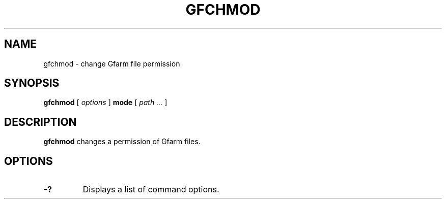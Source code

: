 .\" This manpage has been automatically generated by docbook2man 
.\" from a DocBook document.  This tool can be found at:
.\" <http://shell.ipoline.com/~elmert/comp/docbook2X/> 
.\" Please send any bug reports, improvements, comments, patches, 
.\" etc. to Steve Cheng <steve@ggi-project.org>.
.TH "GFCHMOD" "1" "21 December 2008" "Gfarm" ""

.SH NAME
gfchmod \- change Gfarm file permission
.SH SYNOPSIS

\fBgfchmod\fR [ \fB\fIoptions\fB\fR ] \fBmode\fR [ \fB\fIpath\fB\fR\fI ...\fR ]

.SH "DESCRIPTION"
.PP
\fBgfchmod\fR changes a permission of Gfarm files.
.SH "OPTIONS"
.TP
\fB-?\fR
Displays a list of command options.
